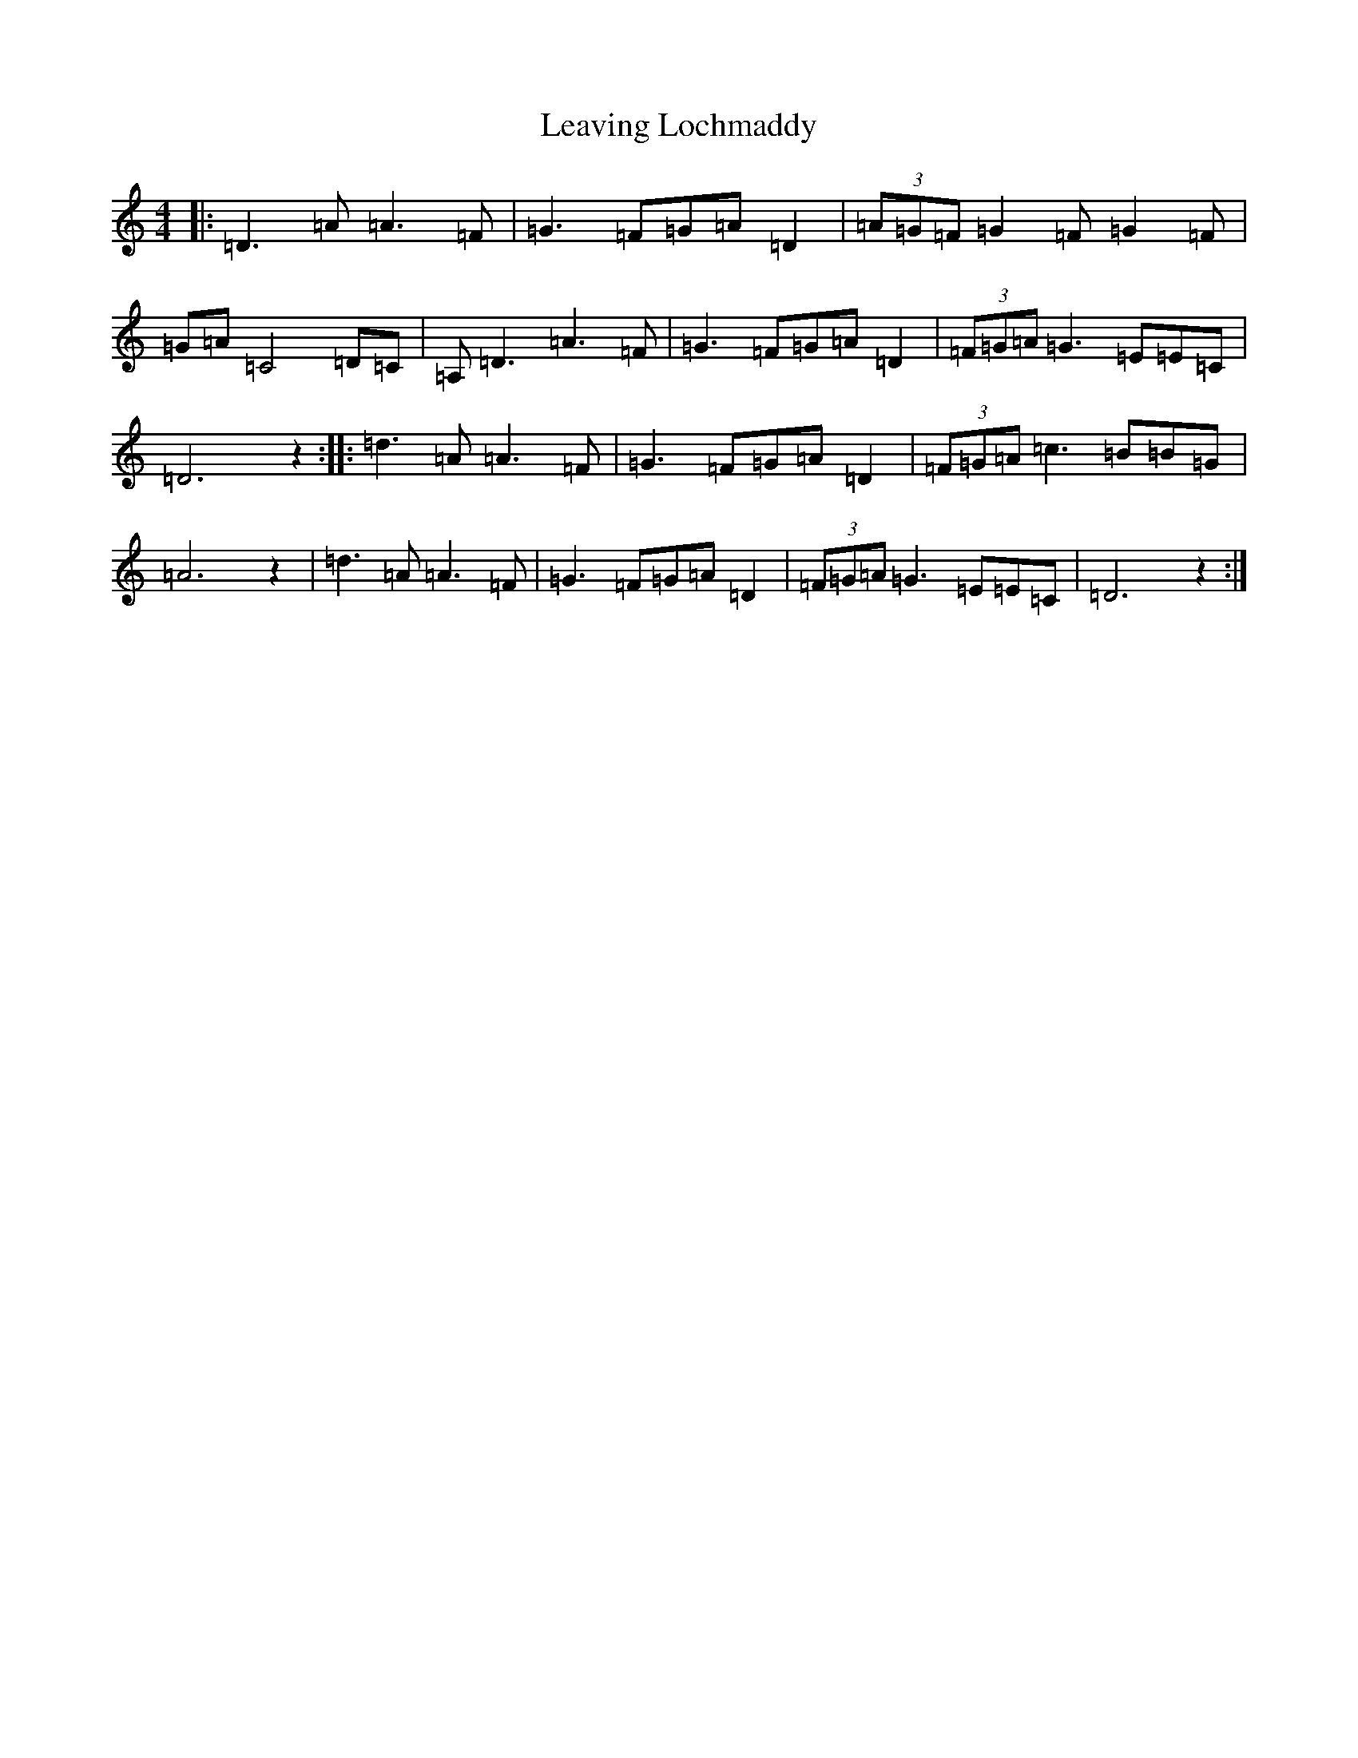 X: 12290
T: Leaving Lochmaddy
S: https://thesession.org/tunes/7109#setting7109
R: barndance
M:4/4
L:1/8
K: C Major
|:=D3=A=A3=F|=G3=F=G=A=D2|(3=A=G=F=G2=F=G2=F|=G=A=C4=D=C|=A,=D3=A3=F|=G3=F=G=A=D2|(3=F=G=A=G3=E=E=C|=D6z2:||:=d3=A=A3=F|=G3=F=G=A=D2|(3=F=G=A=c3=B=B=G|=A6z2|=d3=A=A3=F|=G3=F=G=A=D2|(3=F=G=A=G3=E=E=C|=D6z2:|